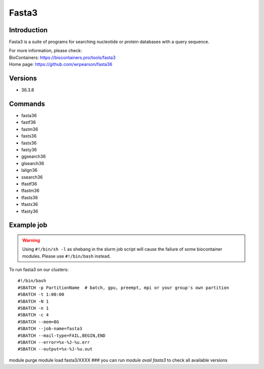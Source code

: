 .. _backbone-label:

Fasta3
==============================

Introduction
~~~~~~~~
Fasta3 is a suite of programs for searching nucleotide or protein databases with a query sequence.


| For more information, please check:
| BioContainers: https://biocontainers.pro/tools/fasta3 
| Home page: https://github.com/wrpearson/fasta36

Versions
~~~~~~~~
- 36.3.8

Commands
~~~~~~~
- fasta36
- fastf36
- fastm36
- fasts36
- fastx36
- fasty36
- ggsearch36
- glsearch36
- lalign36
- ssearch36
- tfastf36
- tfastm36
- tfasts36
- tfastx36
- tfasty36

Example job
~~~~~
.. warning::
    Using ``#!/bin/sh -l`` as shebang in the slurm job script will cause the failure of some biocontainer modules. Please use ``#!/bin/bash`` instead.

To run fasta3 on our clusters::

#!/bin/bash
#SBATCH -p PartitionName  # batch, gpu, preempt, mpi or your group's own partition
#SBATCH -t 1:00:00
#SBATCH -N 1
#SBATCH -n 1
#SBATCH -c 4
#SBATCH --mem=8G
#SBATCH --job-name=fasta3
#SBATCH --mail-type=FAIL,BEGIN,END
#SBATCH --error=%x-%J-%u.err
#SBATCH --output=%x-%J-%u.out

module purge
module load fasta3/XXXX ### you can run *module avail fasta3* to check all available versions
